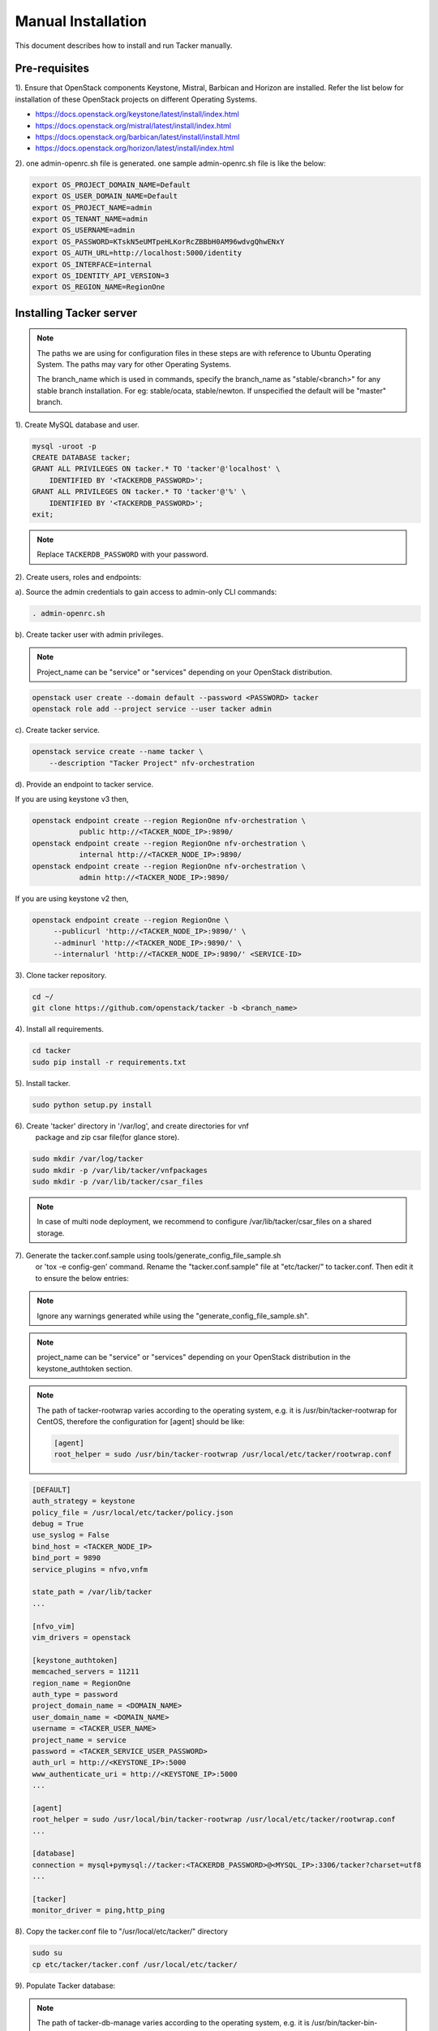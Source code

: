 ..
      Copyright 2015-2016 Brocade Communications Systems Inc
      All Rights Reserved.

      Licensed under the Apache License, Version 2.0 (the "License"); you may
      not use this file except in compliance with the License. You may obtain
      a copy of the License at

          http://www.apache.org/licenses/LICENSE-2.0

      Unless required by applicable law or agreed to in writing, software
      distributed under the License is distributed on an "AS IS" BASIS, WITHOUT
      WARRANTIES OR CONDITIONS OF ANY KIND, either express or implied. See the
      License for the specific language governing permissions and limitations
      under the License.


===================
Manual Installation
===================

This document describes how to install and run Tacker manually.

Pre-requisites
==============

1). Ensure that OpenStack components Keystone, Mistral, Barbican and
Horizon are installed. Refer the list below for installation of
these OpenStack projects on different Operating Systems.

* https://docs.openstack.org/keystone/latest/install/index.html
* https://docs.openstack.org/mistral/latest/install/index.html
* https://docs.openstack.org/barbican/latest/install/install.html
* https://docs.openstack.org/horizon/latest/install/index.html

2). one admin-openrc.sh file is generated. one sample admin-openrc.sh file
is like the below:

.. code-block:: ini

    export OS_PROJECT_DOMAIN_NAME=Default
    export OS_USER_DOMAIN_NAME=Default
    export OS_PROJECT_NAME=admin
    export OS_TENANT_NAME=admin
    export OS_USERNAME=admin
    export OS_PASSWORD=KTskN5eUMTpeHLKorRcZBBbH0AM96wdvgQhwENxY
    export OS_AUTH_URL=http://localhost:5000/identity
    export OS_INTERFACE=internal
    export OS_IDENTITY_API_VERSION=3
    export OS_REGION_NAME=RegionOne


Installing Tacker server
========================

.. note::

   The paths we are using for configuration files in these steps are with reference to
   Ubuntu Operating System. The paths may vary for other Operating Systems.

   The branch_name which is used in commands, specify the branch_name as
   "stable/<branch>" for any stable branch installation.
   For eg: stable/ocata, stable/newton. If unspecified the default will be
   "master" branch.


1). Create MySQL database and user.

.. code-block:: console

   mysql -uroot -p
   CREATE DATABASE tacker;
   GRANT ALL PRIVILEGES ON tacker.* TO 'tacker'@'localhost' \
       IDENTIFIED BY '<TACKERDB_PASSWORD>';
   GRANT ALL PRIVILEGES ON tacker.* TO 'tacker'@'%' \
       IDENTIFIED BY '<TACKERDB_PASSWORD>';
   exit;
..

.. note::

   Replace ``TACKERDB_PASSWORD`` with your password.

2). Create users, roles and endpoints:

a). Source the admin credentials to gain access to admin-only CLI commands:

.. code-block:: console

   . admin-openrc.sh
..

b). Create tacker user with admin privileges.

.. note::

   Project_name can be "service" or "services" depending on your
   OpenStack distribution.
..

.. code-block:: console

   openstack user create --domain default --password <PASSWORD> tacker
   openstack role add --project service --user tacker admin
..

c). Create tacker service.

.. code-block:: console

   openstack service create --name tacker \
       --description "Tacker Project" nfv-orchestration
..

d). Provide an endpoint to tacker service.

If you are using keystone v3 then,

.. code-block:: console

   openstack endpoint create --region RegionOne nfv-orchestration \
              public http://<TACKER_NODE_IP>:9890/
   openstack endpoint create --region RegionOne nfv-orchestration \
              internal http://<TACKER_NODE_IP>:9890/
   openstack endpoint create --region RegionOne nfv-orchestration \
              admin http://<TACKER_NODE_IP>:9890/
..

If you are using keystone v2 then,

.. code-block:: console

   openstack endpoint create --region RegionOne \
        --publicurl 'http://<TACKER_NODE_IP>:9890/' \
        --adminurl 'http://<TACKER_NODE_IP>:9890/' \
        --internalurl 'http://<TACKER_NODE_IP>:9890/' <SERVICE-ID>
..

3). Clone tacker repository.

.. code-block:: console

   cd ~/
   git clone https://github.com/openstack/tacker -b <branch_name>
..

4). Install all requirements.

.. code-block:: console

   cd tacker
   sudo pip install -r requirements.txt
..


5). Install tacker.

.. code-block:: console

   sudo python setup.py install
..

..

6). Create 'tacker' directory in '/var/log', and create directories for vnf
    package and zip csar file(for glance store).

.. code-block:: console

   sudo mkdir /var/log/tacker
   sudo mkdir -p /var/lib/tacker/vnfpackages
   sudo mkdir -p /var/lib/tacker/csar_files

.. note::

   In case of multi node deployment, we recommend to configure
   /var/lib/tacker/csar_files on a shared storage.

..

7). Generate the tacker.conf.sample using tools/generate_config_file_sample.sh
    or 'tox -e config-gen' command. Rename the "tacker.conf.sample" file at
    "etc/tacker/" to tacker.conf. Then edit it to ensure the below entries:

.. note::

   Ignore any warnings generated while using the
   "generate_config_file_sample.sh".

..

.. note::

   project_name can be "service" or "services" depending on your
   OpenStack distribution in the keystone_authtoken section.
..

.. note::

   The path of tacker-rootwrap varies according to the operating system,
   e.g. it is /usr/bin/tacker-rootwrap for CentOS, therefore the configuration for
   [agent] should be like:

   .. code-block:: ini

      [agent]
      root_helper = sudo /usr/bin/tacker-rootwrap /usr/local/etc/tacker/rootwrap.conf
   ..
..

.. code-block:: ini

   [DEFAULT]
   auth_strategy = keystone
   policy_file = /usr/local/etc/tacker/policy.json
   debug = True
   use_syslog = False
   bind_host = <TACKER_NODE_IP>
   bind_port = 9890
   service_plugins = nfvo,vnfm

   state_path = /var/lib/tacker
   ...

   [nfvo_vim]
   vim_drivers = openstack

   [keystone_authtoken]
   memcached_servers = 11211
   region_name = RegionOne
   auth_type = password
   project_domain_name = <DOMAIN_NAME>
   user_domain_name = <DOMAIN_NAME>
   username = <TACKER_USER_NAME>
   project_name = service
   password = <TACKER_SERVICE_USER_PASSWORD>
   auth_url = http://<KEYSTONE_IP>:5000
   www_authenticate_uri = http://<KEYSTONE_IP>:5000
   ...

   [agent]
   root_helper = sudo /usr/local/bin/tacker-rootwrap /usr/local/etc/tacker/rootwrap.conf
   ...

   [database]
   connection = mysql+pymysql://tacker:<TACKERDB_PASSWORD>@<MYSQL_IP>:3306/tacker?charset=utf8
   ...

   [tacker]
   monitor_driver = ping,http_ping

..

8). Copy the tacker.conf file to "/usr/local/etc/tacker/" directory

.. code-block:: console

   sudo su
   cp etc/tacker/tacker.conf /usr/local/etc/tacker/

..

9). Populate Tacker database:

.. note::

   The path of tacker-db-manage varies according to the operating system,
   e.g. it is /usr/bin/tacker-bin-manage for CentOS

..

.. code-block:: console

   /usr/local/bin/tacker-db-manage --config-file /usr/local/etc/tacker/tacker.conf upgrade head

..

10). To support systemd, copy tacker.service and tacker-conductor.service file to
     "/etc/systemd/system/" directory, and restart systemctl daemon.

.. code-block:: console

   sudo su
   cp etc/systemd/system/tacker.service /etc/systemd/system/
   cp etc/systemd/system/tacker-conductor.service /etc/systemd/system/
   systemctl daemon-reload

..

.. note::

   Needs systemd support.
   By default Ubuntu16.04 onward is supported.
..


Install Tacker client
=====================

1). Clone tacker-client repository.

.. code-block:: console

   cd ~/
   git clone https://github.com/openstack/python-tackerclient -b <branch_name>
..

2). Install tacker-client.

.. code-block:: console

   cd python-tackerclient
   sudo python setup.py install
..

Install Tacker horizon
======================


1). Clone tacker-horizon repository.

.. code-block:: console

   cd ~/
   git clone https://github.com/openstack/tacker-horizon -b <branch_name>
..

2). Install horizon module.

.. code-block:: console

   cd tacker-horizon
   sudo python setup.py install
..

3). Enable tacker horizon in dashboard.

.. code-block:: console

   sudo cp tacker_horizon/enabled/* \
       /usr/share/openstack-dashboard/openstack_dashboard/enabled/
..

4). Restart Apache server.

.. code-block:: console

   sudo service apache2 restart
..

Starting Tacker server
======================

1).Open a new console and launch tacker-server. A separate terminal is
required because the console will be locked by a running process.

.. note::

   The path of tacker-server varies according to the operating system,
   e.g. it is /usr/bin/tacker-server for CentOS

..

.. code-block:: console

   sudo python /usr/local/bin/tacker-server \
       --config-file /usr/local/etc/tacker/tacker.conf \
       --log-file /var/log/tacker/tacker.log
..

Starting Tacker conductor
=========================

1).Open a new console and launch tacker-conductor. A separate terminal is
required because the console will be locked by a running process.

.. note::

   The path of tacker-conductor varies according to the operating system,
   e.g. it is /usr/bin/tacker-conductor for CentOS

..

.. code-block:: console

   sudo python /usr/local/bin/tacker-conductor \
       --config-file /usr/local/etc/tacker/tacker.conf \
       --log-file /var/log/tacker/tacker-conductor.log
..
